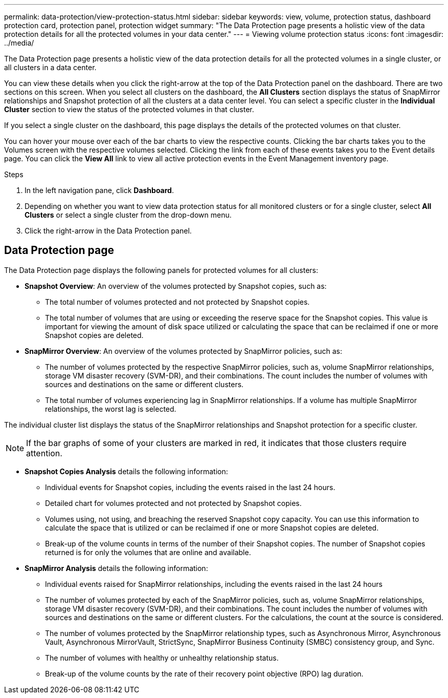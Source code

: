 ---
permalink: data-protection/view-protection-status.html
sidebar: sidebar
keywords: view, volume, protection status, dashboard protection card, protection panel, protection widget
summary: "The Data Protection page presents a holistic view of the data protection details for all the protected volumes in your data center."
---
= Viewing volume protection status
:icons: font
:imagesdir: ../media/

[.lead]
The Data Protection page presents a holistic view of the data protection details for all the protected volumes in a single cluster, or all clusters in a data center.

You can view these details when you click the right-arrow at the top of the Data Protection panel on the dashboard. There are two sections on this screen. When you select all clusters on the dashboard, the *All Clusters* section displays the status of SnapMirror relationships and Snapshot protection of all the clusters at a data center level. You can select a specific cluster in the *Individual Cluster* section to view the status of the protected volumes in that cluster.

If you select a single cluster on the dashboard, this page displays the details of the protected volumes on that cluster.

You can hover your mouse over each of the bar charts to view the respective counts. Clicking the bar charts takes you to the Volumes screen with the respective volumes selected. Clicking the link from each of these events takes you to the Event details page. You can click the *View All* link to view all active protection events in the Event Management inventory page.

.Steps
. In the left navigation pane, click *Dashboard*.
. Depending on whether you want to view data protection status for all monitored clusters or for a single cluster, select *All Clusters* or select a single cluster from the drop-down menu.
. Click the right-arrow in the Data Protection panel.

== Data Protection page

The Data Protection page displays the following panels for protected volumes for all clusters:

* *Snapshot Overview*: An overview of the volumes protected by Snapshot copies, such as:
** The total number of volumes protected and not protected by Snapshot copies.
** The total number of volumes that are using or exceeding the reserve space for the Snapshot copies. This value is important for viewing the amount of disk space utilized or calculating the space that can be reclaimed if one or more Snapshot copies are deleted.
* *SnapMirror Overview*: An overview of the volumes protected by SnapMirror policies, such as:
** The number of volumes protected by the respective SnapMirror policies, such as, volume SnapMirror relationships, storage VM disaster recovery (SVM-DR), and their combinations. The count includes the number of volumes with sources and destinations on the same or different clusters.
** The total number of volumes experiencing lag in SnapMirror relationships. If a volume has multiple SnapMirror relationships, the worst lag is selected.

The individual cluster list displays the status of the SnapMirror relationships and Snapshot protection for a specific cluster.

[NOTE]
If the bar graphs of some of your clusters are marked in red, it indicates that those clusters require attention.

* *Snapshot Copies Analysis* details the following information:
** Individual events for Snapshot copies, including the events raised in the last 24 hours.
**	Detailed chart for volumes protected and not protected by Snapshot copies.
**	Volumes using, not using, and breaching the reserved Snapshot copy capacity. You can use this information to calculate the space that is utilized or can be reclaimed if one or more Snapshot copies are deleted.
** Break-up of the volume counts in terms of the number of their Snapshot copies. The number of Snapshot copies returned is for only the volumes that are online and available.
*	*SnapMirror Analysis* details the following information:
**	Individual events raised for SnapMirror relationships, including the events raised in the last 24 hours
**	The number of volumes protected by each of the SnapMirror policies, such as, volume SnapMirror relationships, storage VM disaster recovery (SVM-DR), and their combinations. The count includes the number of volumes with sources and destinations on the same or different clusters. For the calculations, the count at the source is considered.
**	The number of volumes protected by the SnapMirror relationship types, such as Asynchronous Mirror, Asynchronous Vault, Asynchronous MirrorVault, StrictSync, SnapMirror Business Continuity (SMBC) consistency group, and Sync.
**	The number of volumes with healthy or unhealthy relationship status.
**	Break-up of the volume counts by the rate of their recovery point objective (RPO) lag duration.
